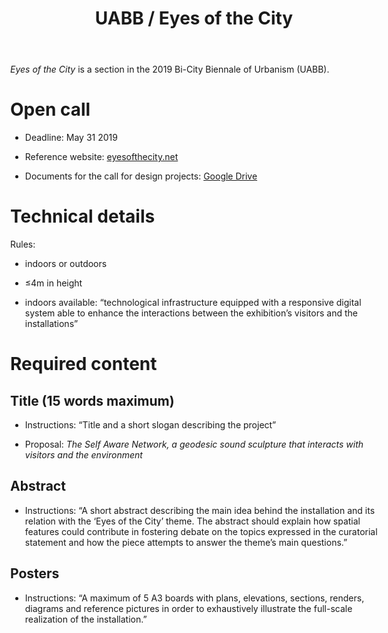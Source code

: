#+HTML_HEAD: <style>body{max-width:42em}img,video{max-width:100%}.figure-number{display:none}video{background:black;max-width:100%;height:auto}</style>

#+TITLE: UABB / Eyes of the City

/Eyes of the City/ is a section in the 2019 Bi-City Biennale of
Urbanism\Architecture (UABB).


* Open call

- Deadline: May 31 2019

- Reference website: [[https://eyesofthecity.net/][eyesofthecity.net]]

- Documents for the call for design projects: [[https://drive.google.com/drive/folders/1JUMAITjvQns_jPndrLvIqNyNRCwqLzpe?usp=sharing][Google Drive]]


* Technical details

Rules:

- indoors or outdoors

- ≤4m in height

- indoors available: “technological infrastructure equipped with a
  responsive digital system able to enhance the interactions between
  the exhibition’s visitors and the installations”


* Required content

** Title (15 words maximum)

- Instructions: “Title and a short slogan describing the project”

- Proposal: /The Self Aware Network, a geodesic sound sculpture that interacts with visitors and the environment/


** Abstract

- Instructions: “A short abstract describing the main idea behind the
  installation and its relation with the ‘Eyes of the City’ theme.
  The abstract should explain how spatial features could contribute in
  fostering debate on the topics expressed in the curatorial statement
  and how the piece attempts to answer the theme’s main questions.”

** Posters

- Instructions: “A maximum of 5 A3 boards with plans, elevations,
  sections, renders, diagrams and reference pictures in order to
  exhaustively illustrate the full-scale realization of the
  installation.”
